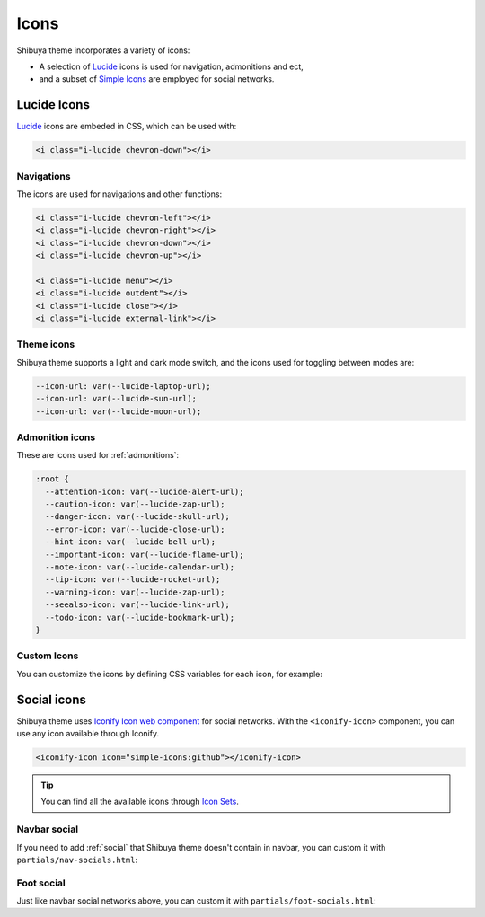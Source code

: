 Icons
=====

Shibuya theme incorporates a variety of icons:

- A selection of `Lucide <https://lucide.dev/>`_ icons is used for navigation, admonitions and ect,
- and a subset of `Simple Icons <https://simpleicons.org/>`_ are employed for social networks.

Lucide Icons
------------

`Lucide <https://lucide.dev/>`_ icons are embeded in CSS, which can be used with:

.. code-block:: html

    <i class="i-lucide chevron-down"></i>

Navigations
~~~~~~~~~~~

The icons are used for navigations and other functions:

.. code-block:: html

    <i class="i-lucide chevron-left"></i>
    <i class="i-lucide chevron-right"></i>
    <i class="i-lucide chevron-down"></i>
    <i class="i-lucide chevron-up"></i>

    <i class="i-lucide menu"></i>
    <i class="i-lucide outdent"></i>
    <i class="i-lucide close"></i>
    <i class="i-lucide external-link"></i>

Theme icons
~~~~~~~~~~~

Shibuya theme supports a light and dark mode switch, and the icons
used for toggling between modes are:

.. code-block::

    --icon-url: var(--lucide-laptop-url);
    --icon-url: var(--lucide-sun-url);
    --icon-url: var(--lucide-moon-url);

Admonition icons
~~~~~~~~~~~~~~~~

These are icons used for :ref:`admonitions`:

.. code-block:: css

    :root {
      --attention-icon: var(--lucide-alert-url);
      --caution-icon: var(--lucide-zap-url);
      --danger-icon: var(--lucide-skull-url);
      --error-icon: var(--lucide-close-url);
      --hint-icon: var(--lucide-bell-url);
      --important-icon: var(--lucide-flame-url);
      --note-icon: var(--lucide-calendar-url);
      --tip-icon: var(--lucide-rocket-url);
      --warning-icon: var(--lucide-zap-url);
      --seealso-icon: var(--lucide-link-url);
      --todo-icon: var(--lucide-bookmark-url);
    }

Custom Icons
~~~~~~~~~~~~

You can customize the icons by defining CSS variables for each icon,
for example:

.. code-block:: css
    :caption: custom.css

    :root {
      --lucide-star-url:url("data:image/svg+xml;utf8,%3Csvg xmlns='http://www.w3.org/2000/svg' width='24' height='24' fill='none' stroke='currentColor' stroke-width='2' stroke-linecap='round' stroke-linejoin='round'%3E%3Cpath d='m12 2 3.09 6.26L22 9.27l-5 4.87 1.18 6.88L12 17.77l-6.18 3.25L7 14.14 2 9.27l6.91-1.01L12 2z'/%3E%3C/svg%3E");
    }

Social icons
------------

Shibuya theme uses `Iconify Icon web component <https://iconify.design/docs/iconify-icon/>`_
for social networks. With the ``<iconify-icon>`` component, you can use any icon
available through Iconify.

.. code-block:: html

    <iconify-icon icon="simple-icons:github"></iconify-icon>

.. tip::

    You can find all the available icons through
    `Icon Sets <https://icon-sets.iconify.design/>`_.

Navbar social
~~~~~~~~~~~~~

If you need to add :ref:`social` that Shibuya theme doesn't contain in navbar,
you can custom it with ``partials/nav-socials.html``:

.. code-block:: html
    :caption: docs/_templates/partials/nav-socials.html

    <div class="sy-head-socials">
      {%- include "components/nav-socials.html" -%}
      <a href="https://t.me/your-telegram-channel" aria-label="Telegram">
        <iconify-icon icon="simple-icons:telegram"></iconify-icon>
      </a>
    </div>

Foot social
~~~~~~~~~~~

Just like navbar social networks above, you can custom it with
``partials/foot-socials.html``:

.. code-block:: html
    :caption: docs/_templates/partials/foot-socials.html

    <div class="sy-foot-socials">
      {%- include "components/foot-socials.html" -%}
      <a href="https://t.me/your-telegram-channel" aria-label="Telegram">
        <iconify-icon icon="simple-icons:telegram"></iconify-icon>
      </a>
    </div>
